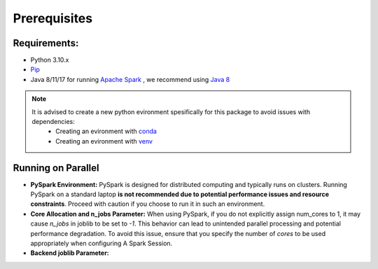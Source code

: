 .. _prerequisites:
Prerequisites
=============

.. _requirements:
Requirements:
-------------
- Python 3.10.x
-  `Pip <https://www.python.org>`_
- Java 8/11/17 for running `Apache Spark <https://spark.apache.org/docs/3.5.2/#:~:text=Spark%20runs%20on%20Java%208,%2B%2C%20and%20R%203.5%2B.>`_ , we recommend using `Java 8 <https://www.java.com/en/download/help/java8.html>`_

.. note::
    It is advised to create a new python evironment spesifically for this package to avoid issues with dependencies:
        - Creating an evironment with `conda <https://docs.conda.io/projects/conda/en/latest/user-guide/tasks/manage-environments.html>`_
        - Creating an evironment with `venv <https://docs.python.org/3/library/venv.html>`_


.. _parallel:
Running on Parallel
-------------------
- **PySpark Environment:** PySpark is designed for distributed computing 
  and typically runs on clusters. Running PySpark on a standard laptop 
  **is not recommended due to potential performance issues and resource 
  constraints**. Proceed with caution if you choose to run it in such an 
  environment.

- **Core Allocation and n_jobs Parameter:** When using PySpark, if you do 
  not explicitly assign num_cores to 1, it may cause `n_jobs` in joblib to 
  be set to `-1`. This behavior can lead to unintended parallel processing 
  and potential performance degradation. To avoid this issue, ensure that
  you specify the number of `cores` to be used appropriately when 
  configuring A Spark Session.

- **Backend joblib Parameter:**
